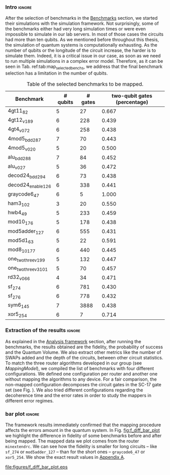 *** Intro                                                          :ignore:

After the selection of benchmarks in the [[id:b34a4c5d-044f-4604-a95a-5028ee7f98ff][Benchmarks]] section, we started their simulations with the simulation framework.
Not surprisingly, some of the benchmarks either had very long simulation times or were even impossible to simulate in our lab servers.
In most of those cases the circuits had more than ten qubits.
As we mentioned before throughout this thesis, the simulation of quantum systems is computationally exhausting.
As the number of qubits or the longitude of the circuit increase, the harder is to simulate them.
Indeed, it is a critical issue in our case, as soon as we need to run multiple simulations in a complex error model.
Therefore, as it can be seen in Tab. ref:tab:map_selected_benchs, we address that the final benchmark selection has a limitation in the number of qubits.
# We are also conscious that the percentage of two-qubit gates in the used benchmarks has a majority of values around the 40%, so that our results will be biased in that sense.
# because this variable was omitted through the selection.

#+caption: Table of the selected benchmarks to be mapped.
#+NAME: tab:map_selected_benchs
#+ATTR_LATEX: :booktabs :environment :float t :font \small :align lrrr                                     
|----------------------+----------+---------+------------------------------|
| Benchmark            | # qubits | # gates | two-qubit gates (percentage) |
|----------------------+----------+---------+------------------------------|
| 4gt11_82             |        5 |      27 |                        0.667 |
| 4gt12_v1_89          |        6 |     228 |                        0.439 |
| 4gt4_v0_72           |        6 |     258 |                        0.438 |
| 4mod5_bdd_287        |        7 |      70 |                        0.443 |
| 4mod5_v0_20          |        5 |      20 |                        0.500 |
| alu_bdd_288          |        7 |      84 |                        0.452 |
| alu_v0_27            |        5 |      36 |                        0.472 |
| decod24_bdd_294      |        6 |      73 |                        0.438 |
| decod24_enable_126   |        6 |     338 |                        0.441 |
| graycode6_47         |        6 |       5 |                        1.000 |
| ham3_102             |        3 |      20 |                        0.550 |
| hwb4_49              |        5 |     233 |                        0.459 |
| mod10_176            |        5 |     178 |                        0.438 |
| mod5adder_127        |        6 |     555 |                        0.431 |
| mod5d1_63            |        5 |      22 |                        0.591 |
| mod8_10_177          |        6 |     440 |                        0.445 |
| one_two_three_v1_99  |        5 |     132 |                        0.447 |
| one_two_three_v3_101 |        5 |      70 |                        0.457 |
| rd32_v0_66           |        4 |      34 |                        0.471 |
| sf_274               |        6 |     781 |                        0.430 |
| sf_276               |        6 |     778 |                        0.432 |
| sym6_145             |        7 |    3888 |                        0.438 |
| xor5_254             |        6 |       7 |                        0.714 |
|----------------------+----------+---------+------------------------------|

*** Extraction of the results                                      :ignore:

#+BEGIN_EXPORT latex

#+END_EXPORT

As explained in the [[id:0f271e2b-2b00-49a2-8a9b-c942b2f367c3][Analysis framework]] section, after running the benchmarks, the results obtained are the fidelity, the probability of success and the Quantum Volume.
We also extract other metrics like the number of SWAPs added and the depth of the circuits, between other circuit statistics.
To match the three router algorithms developed in our group (see \hyperref[sec:org19dc500]{Mapping Model}), we compiled the list of benchmarks with four different configurations.
We defined one configuration per router and another one without mapping the algorithms to any device.
For a fair comparison, the non-mapped configuration decomposes the circuit gates in the SC-17 gate set (see Fig. \ref{fig:decompositions}).
We also tried different configurations regarding the decoherence time and the error rates in order to study the mappers in different error regimes.


*** bar plot                                                       :ignore:

#+BEGIN_EXPORT latex

#+END_EXPORT

The framework results immediately confirmed that the mapping procedure affects the errors amount in the quantum system.
In Fig. [[fig:f_diff_bar_plot]] we highlight the difference in fidelity of some benchmarks before and after being mapped.
The mapped data we plot comes from the router ~minextendrc~.
We can see how the fidelity is smaller for long circuits -- like ~sf_274~ or ~mod5adder_127~ -- than for the short ones -- ~graycode6_47~ or ~xor5_254~.
We show the exact result values in [[id:15254cfb-b82c-47a3-b8e8-8eb08de47f54][Appendix A]].

#+caption: Difference of fidelities before and after mapping with the ~minextendrc~ router for five different benchmarks.
#+NAME: fig:f_diff_bar_plot
#+ATTR_LATEX: :width 0.7\textwidth
[[file:figures/f_diff_bar_plot.eps]]

*** - infidelity percentage against depth                 :ignore:noexport:

In Fig. [[fig:infid_percentage_depth_before_mapping]] we can see [explain the points that I'm plotting and the selection of them as well as what we are trying to show]
I WANT TO FIND A BETTER WAY TO SHOW THIS INSIGHTS BEFORE I EXPLAIN THEM

#+caption: 
#+NAME: fig:infid_percentage_depth_before_mapping
#+ATTR_LATEX: :width 0.7\textwidth
[[file:figures/infid_percentage_depth_before_mapping.png]]

We can inherit that the longer the circuit is before being mapped, the less impact the mapping will have over it.
In this case, even before mapped, the circuit is going to have a low fidelity or probability of success.
And after mapped, that situation does not change that much.


***** Notes                                                    :noexport:

- In order to get this figure we filter fidelity. Only f>0.5 is plot
- Infidelity: $\frac{f_a - f_b}{1 - f_b}$
- Depth is the depth before mapping
- We decided to see it like this in order to cluster the same benchmark mapped in different ways
- We can conclude that the mapper quality is critical for benchmarks with small depth before being mapped, but for long circuits the mapper quality gets diminished. This means that simple and, therefore, faster mappers can be implemented for long circuits making possible the mapping on the fly, for instance
*** BIB                                                   :ignore:noexport:

bibliography:../thesis_plan.bib
bibliographystyle:plain
